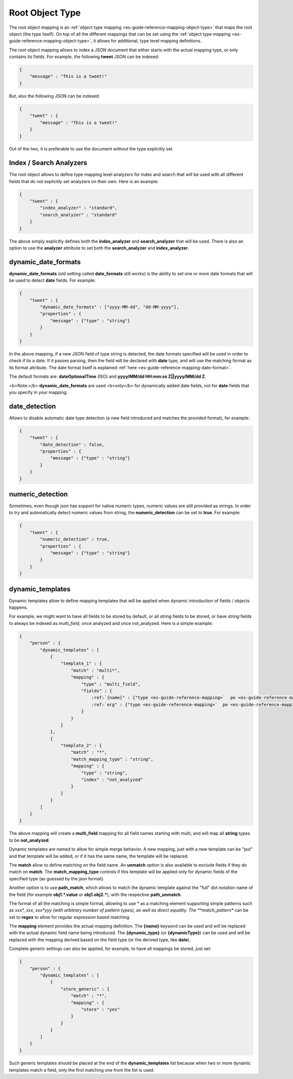 .. _es-guide-reference-mapping-root-object-type:

================
Root Object Type
================

The root object mapping is an :ref:`object type mapping <es-guide-reference-mapping-object-type>`  that maps the root object (the type itself). On top of all the different mappings that can be set using the :ref:`object type mapping <es-guide-reference-mapping-object-type>`,  it allows for additional, type level mapping definitions.


The root object mapping allows to index a JSON document that either starts with the actual mapping type, or only contains its fields. For example, the following **tweet** JSON can be indexed:


.. code-block:: js


    {
        "message" : "This is a tweet!"
    }


But, also the following JSON can be indexed:


.. code-block:: js


    {
        "tweet" : {
            "message" : "This is a tweet!"
        }
    }


Out of the two, it is preferable to use the document *without* the type explicitly set.


Index / Search Analyzers
========================

The root object allows to define type mapping level analyzers for index and search that will be used with all different fields that do not explicitly set analyzers on their own. Here is an example:


.. code-block:: js


    {
        "tweet" : {
            "index_analyzer" : "standard",
            "search_analyzer" : "standard"
        }
    }


The above simply explicitly defines both the **index_analyzer** and **search_analyzer** that will be used. There is also an option to use the **analyzer** attribute to set both the **search_analyzer** and **index_analyzer**.


dynamic_date_formats
====================

**dynamic_date_formats** (old setting called **date_formats** still works) is the ability to set one or more date formats that will be used to detect **date** fields. For example:


.. code-block:: js


    {
        "tweet" : {
            "dynamic_date_formats" : ["yyyy-MM-dd", "dd-MM-yyyy"],
            "properties" : {
                "message" : {"type" : "string"}
            }
        }
    }


In the above mapping, if a new JSON field of type string is detected, the date formats specified will be used in order to check if its a date. If it passes parsing, then the field will be declared with **date** type, and will use the matching format as its format attribute. The date format itself is explained :ref:`here <es-guide-reference-mapping-date-format>`.  

The default formats are: **dateOptionalTime** (ISO) and **yyyy/MM/dd HH:mm:ss Z||yyyy/MM/dd Z**.


<b>Note:</b> **dynamic_date_formats** are used <b>only</b> for dynamically added date fields, not for **date** fields that you specify in your mapping. 


date_detection
==============

Allows to disable automatic date type detection (a new field introduced and matches the provided format), for example:


.. code-block:: js


    {
        "tweet" : {
            "date_detection" : false,
            "properties" : {
                "message" : {"type" : "string"}
            }
        }
    }


numeric_detection
=================

Sometimes, even though json has support for native numeric types, numeric values are still provided as strings. In order to try and automatically detect numeric values from string, the **numeric_detection** can be set to **true**. For example:


.. code-block:: js


    {
        "tweet" : {
            "numeric_detection" : true,
            "properties" : {
                "message" : {"type" : "string"}
            }
        }
    }



dynamic_templates
=================

Dynamic templates allow to define mapping templates that will be applied when dynamic introduction of fields / objects happens.


For example, we might want to have all fields to be stored by default, or all `string` fields to be stored, or have `string` fields to always be indexed as `multi_field`, once analyzed and once not_analyzed. Here is a simple example:


.. code-block:: js


    {
        "person" : {
            "dynamic_templates" : [
                {
                    "template_1" : {
                        "match" : "multi*",
                        "mapping" : {
                            "type" : "multi_field",
                            "fields" : {
                                :ref:`{name}" : {"type <es-guide-reference-mapping>`  pe <es-guide-reference-mapping>`  "{dynamic_type}", "index" : "analyzed", "store" : "yes"},
                                :ref:`org" : {"type <es-guide-reference-mapping>`  pe <es-guide-reference-mapping>`  "{dynamic_type}", "index" : "not_analyzed", "store" : "yes"}
                            }
                        }
                    }
                },
                {
                    "template_2" : {
                        "match" : "*",
                        "match_mapping_type" : "string",
                        "mapping" : {
                            "type" : "string",
                            "index" : "not_analyzed"
                        }
                    }
                }
            ]
        }
    }


The above mapping will create a **multi_field** mapping for all field names starting with multi, and will map all **string** types to be **not_analyzed**.


Dynamic templates are named to allow for simple merge behavior. A new mapping, just with a new template can be "put" and that template will be added, or if it has the same name, the template will be replaced.


The **match** allow to define matching on the field name. An **unmatch** option is also available to exclude fields if they do match on **match**. The **match_mapping_type** controls if this template will be applied only for dynamic fields of the specified type (as guessed by the json format).


Another option is to use **path_match**, which allows to match the dynamic template against the "full" dot notation name of the field (for example **obj1.*.value** or **obj1.obj2.***), with the respective **path_unmatch**.


The format of all the matching is simple format, allowing to use * as a matching element supporting simple patterns such as xxx*, *xxx, xxx*yyy (with arbitrary number of pattern types), as well as direct equality. The **match_pattern** can be set to **regex** to allow for regular expression based matching.


The **mapping** element provides the actual mapping definition. The **{name}** keyword can be used and will be replaced with the actual dynamic field name being introduced. The **{dynamic_type}** (or **{dynamicType}**) can be used and will be replaced with the mapping derived based on the field type (or the derived type, like **date**).


Complete generic settings can also be applied, for example, to have all mappings be stored, just set:


.. code-block:: js


    {
        "person" : {
            "dynamic_templates" : [
                {
                    "store_generic" : {
                        "match" : "*",
                        "mapping" : {
                            "store" : "yes"
                        }
                    }
                }
            ]
        }
    }


Such generic templates should be placed at the end of the **dynamic_templates** list because when two or more dynamic templates match a field, only the first matching one from the list is used.

